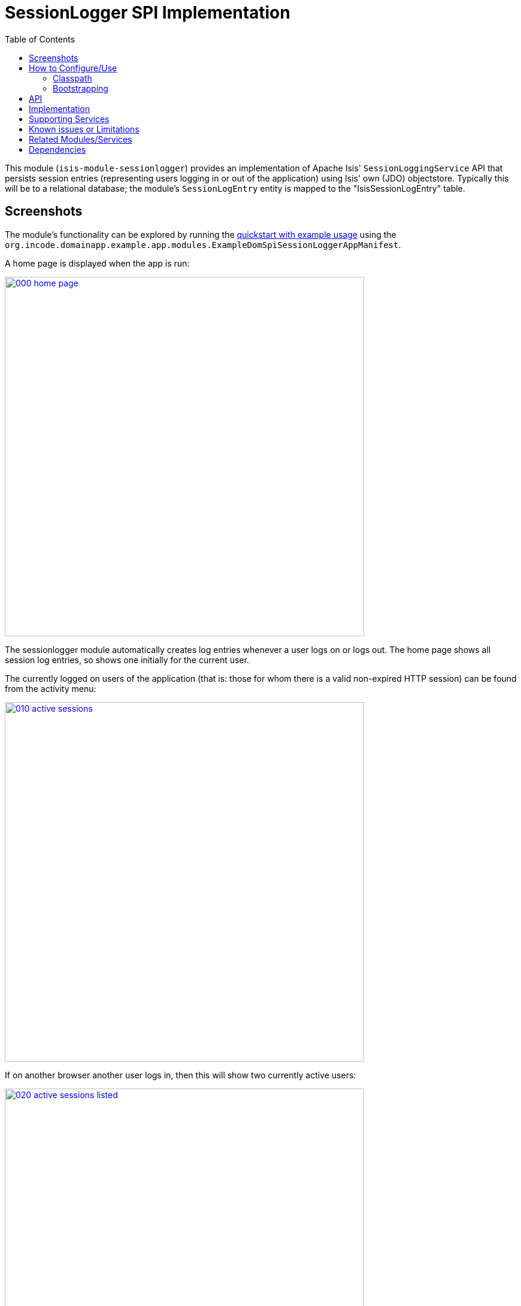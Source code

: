 [[spi-sessionlogger]]
= SessionLogger SPI Implementation
:_basedir: ../../../
:_imagesdir: images/
:generate_pdf:
:toc:

This module (`isis-module-sessionlogger`) provides an implementation of Apache Isis' `SessionLoggingService` API that persists session entries (representing users logging in or out of the application) using Isis' own (JDO) objectstore.
Typically this will be to a relational database; the module's `SessionLogEntry` entity is mapped to the "IsisSessionLogEntry" table.


== Screenshots

The module's functionality can be explored by running the xref:../../../quickstart/quickstart-with-example-usage.adoc#[quickstart with example usage] using the `org.incode.domainapp.example.app.modules.ExampleDomSpiSessionLoggerAppManifest`.

A home page is displayed when the app is run:

image::{_imagesdir}000-home-page.png[width="600px",link="{_imagesdir}000-home-page.png"]



The sessionlogger module automatically creates log entries whenever a user logs on or logs out.
The home page shows all session log entries, so shows one initially for the current user.


The currently logged on users of the application (that is: those for whom there is a valid non-expired HTTP session) can be found from the activity menu:


image::{_imagesdir}010-active-sessions.png[width="600px",link="{_imagesdir}010-active-sessions.png"]

If on another browser another user logs in, then this will show two currently active users:

image::{_imagesdir}020-active-sessions-listed.png[width="600px",link="{_imagesdir}020-active-sessions-listed.png"]


The list of sessions can optionally be filtered by user and date range:

image::{_imagesdir}040-find-sessions-prompt.png[width="600px",link="{_imagesdir}040-find-sessions-prompt.png"]



returning matching sessions:

image::{_imagesdir}050-find-sessions-listed.png[width="600px",link="{_imagesdir}050-find-sessions-listed.png"]


== How to Configure/Use

=== Classpath

Update your classpath by adding this dependency in your project's `dom` module's `pom.xml`:

[source,xml]
----
<dependency>
    <groupId>org.isisaddons.module.sessionlogger</groupId>
    <artifactId>isis-module-sessionlogger-dom</artifactId>
    <version>1.15.0</version>
</dependency>
----

Check for releases by searching http://search.maven.org/#search|ga|1|isis-module-sessionlogger-dom[Maven Central Repo].

For instructions on how to use the latest `-SNAPSHOT`, see the xref:../../../pages/contributors-guide.adoc#[contributors guide].


=== Bootstrapping

In the `AppManifest`, update its `getModules()` method, eg:

[source,java]
----
@Override
public List<Class<?>> getModules() {
    return Arrays.asList(
        ...
        org.isisaddons.module.sessionlogger.SessionLoggerModule.class,
        ...
    );
}
----



== API

The `SessionLoggingService` defines the following API:

[source,java]
----
public interface SessionLoggingService {
    public enum Type {
        LOGIN,
        LOGOUT
    }
    public enum CausedBy {
        USER,
        SESSION_EXPIRATION,
        RESTART
    }
    void log(Type type, String username, Date date, CausedBy causedBy);
}
----

The framework will automatically call the `log(...)` method on the service implementation if configured to run the Wicket viewer.

[NOTE]
====
The framework only ever calls `log(...)` with a `CausedBy` value of either "USER" (the user has explicitly logged in
or logged out), or with "SESSION_EXPIRATION" (the Wicket viewer session has timed out).

The "RESTART" value is provided for implementations (such as the xref:../../spi/sessionlogger/spi-sessionlogger.adoc#[sessionlogger spi] module) which automatically "tidy-up" and mark as complete and sessions that were in-progress if the webserver is restarted.
====



== Implementation

The `SessionLoggingService` API is implemented in this module by the `org.isisaddons.module.sessionlogger.SessionLoggingServiceDefault` class.
This implementation simply inserts a session log entry (`SessionLogEntry`) when either a user logs on, logs out or if their session expires.

The `SessionLogEntry` properties directly correspond to parameters of the `SessionLoggingService` `log()` API:

[source,java]
----
public class SessionLogEntry
    ...
    private String sessionId;                           // <1>
    private String username;                            // <2>
    private SessionLoggingService.Type type;            // <3>
    private Timestamp loginTimestamp;                   // <4>
    private Timestamp logoutTimestamp;                  // <5>
    private SessionLoggingService.CausedBy causedBy;    // <6>
    ...
}
----
<1> `sessionId` identifies the user's session. Primary key.
(*Note*: it is not the http session id!)
<2> `username` identifies the user that has logged in/out
<3> `type` determines whether this was a login or logout.
<4> `loginTimestamp` is the date that the login of the session event occurred
<5> `logoutTimestamp` is the date that the logout of the session event occurred
<6> `causedBy`indicates whether the session was logged out due to explicit user action, by session expiry, or by the server restarting

The `SessionLogEntry` entity is designed such that it can be rendered on an Isis user interface if required.



== Supporting Services

As well as the `SessionLoggingServiceDefault` service (that implements the `SessionLoggingService` API), the module also provides two further domain services:

* `SessionLogEntryRepository` provides the ability to search for persisted (`SessionLogEntry`) entries. +
+
None of its actions are visible in the user interface (they are all `@Programmatic`) and so this service is automatically registered.

* `SessionLoggingServiceMenu` provides the secondary "Activity" menu for listing all active sessions and for searching for session entries by user and by date. +
+
The `SessionLoggingServiceMenu` is automatically registered as a domain service; as such its actions will appear in the user interface.
If this is not required, then either use security permissions or write a vetoing subscriber on the
event bus to hide this functionality, eg: +
+
[source,java]
----
@DomainService(nature = NatureOfService.DOMAIN)
public class HideIsisAddonsSessionLoggerFunctionality extends AbstractSubscriber {
    @Subscribe
    public void on(final SessionLoggerModule.ActionDomainEvent<?> event) { event.hide(); }
}
----




== Known issues or Limitations

The Restful Objects viewer currently does not support this service.






== Related Modules/Services

There is some overlap with the`AuditingService3` API, which audits changes to entities by end-users.
Implementations of this service are referenced by the http://www.isisaddons.org[Isis Add-ons] website.



== Dependencies

Maven can report modules dependencies using:


[source,bash]
----
mvn dependency:list -o -pl modules/spi/sessionlogger/impl -D excludeTransitive=true
----

which, excluding Apache Isis itself, returns no direct compile/runtime dependencies.

